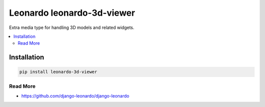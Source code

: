 
==========================
Leonardo leonardo-3d-viewer
==========================

Extra media type for handling 3D models and related widgets.

.. contents::
    :local:

Installation
------------

.. code-block:: bash

    pip install leonardo-3d-viewer

Read More
=========

* https://github.com/django-leonardo/django-leonardo
